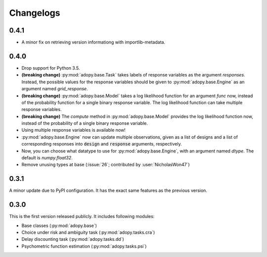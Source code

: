 Changelogs
==========

0.4.1
-----

* A minor fix on retrieving version informationg with importlib-metadata.

0.4.0
-----

* Drop support for Python 3.5.
* **(breaking change)** :py:mod:`adopy.base.Task` takes labels of response variables
  as the argument `responses`. Instead, the possible values for the response
  variables should be given to :py:mod:`adopy.base.Engine` as an argument
  named `grid_response`.
* **(breaking change)** :py:mod:`adopy.base.Model` takes a log likelihood function
  for an argument `func` now, instead of the probability function for a single
  binary response variable. The log likelihood function can take multiple
  response variables.
* **(breaking change)** The `compute` method in :py:mod:`adopy.base.Model`
  provides the log likelihood function now, instead of the probability of a
  single binary response variable.
* Using multiple response variables is available now!
* :py:mod:`adopy.base.Engine` now can update multiple observations, given as a
  list of designs and a list of corresponding responses into :code:`design` and
  :code:`response` arguments, respectively.
* Now, you can choose what datatype to use for :py:mod:`adopy.base.Engine`,
  with an argument named `dtype`. The default is `numpy.float32`.
* Remove unusing types at base (:issue:`26`; contributed by :user:`NicholasWon47`)

0.3.1
-----

A minor update due to PyPI configuration. It has the exact same
features as the previous version.

0.3.0
-----

This is the first version released publicly. It includes following modules:

* Base classes (:py:mod:`adopy.base`)
* Choice under risk and ambiguity task (:py:mod:`adopy.tasks.cra`)
* Delay discounting task (:py:mod:`adopy.tasks.dd`)
* Psychometric function estimation (:py:mod:`adopy.tasks.psi`)

